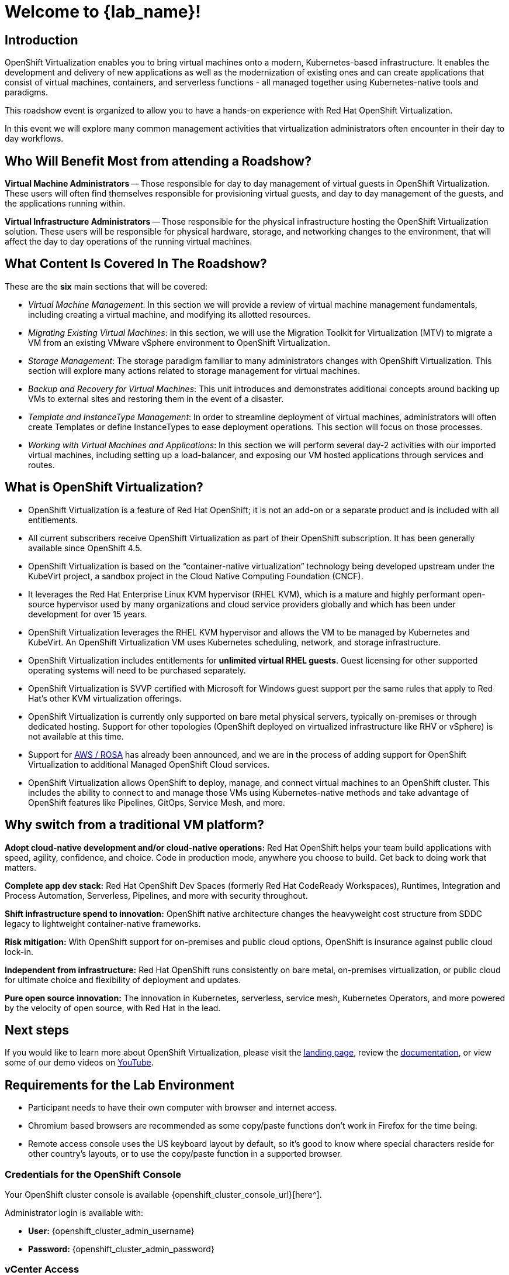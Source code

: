 = Welcome to {lab_name}!

[%hardbreaks]
== Introduction
OpenShift Virtualization enables you to bring virtual machines onto a modern, Kubernetes-based infrastructure. It enables the development and delivery of new applications as well as the modernization of existing ones and can create applications that consist of virtual machines, containers, and serverless functions - all managed together using Kubernetes-native tools and paradigms.

This roadshow event is organized to allow you to have a hands-on experience with Red Hat OpenShift Virtualization.

In this event we will explore many common management activities that virtualization administrators often encounter in their day to day workflows.

== Who Will Benefit Most from attending a Roadshow?

*Virtual Machine Administrators* -- Those responsible for day to day management of virtual guests in OpenShift Virtualization. These users will often find themselves responsible for provisioning virtual guests, and day to day management of the guests, and the applications running within.

*Virtual Infrastructure Administrators* -- Those responsible for the physical infrastructure hosting the OpenShift Virtualization solution. These users will be responsible for physical hardware, storage, and networking changes to the environment, that will affect the day to day operations of the running virtual machines.

== What Content Is Covered In The Roadshow?

// These are the *eight* main sections that will be covered:
These are the *six* main sections that will be covered:

* _Virtual Machine Management_: In this section we will provide a review of virtual machine management fundamentals, including creating a virtual machine, and modifying its allotted resources.

* _Migrating Existing Virtual Machines_: In this section, we will use the Migration Toolkit for Virtualization (MTV) to migrate a VM from an existing VMware vSphere environment to OpenShift Virtualization.

// * _Bare Metal Infrastructure Management_: In this section, an administrator will learn how to scale their OpenShift environment by adding in an additional worker node to host virtualized workloads.

* _Storage Management_: The storage paradigm familiar to many administrators changes with OpenShift Virtualization. This section will explore many actions related to storage management for virtual machines.

* _Backup and Recovery for Virtual Machines_: This unit introduces and demonstrates additional concepts around backing up VMs to external sites and restoring them in the event of a disaster.

// * _Network Management_: By default VMs are connected to the pod network in OpenShift. In this section we will explore creating new L2 network mappings, and configuring microsegmentation policies for multiple networks.

* _Template and InstanceType Management_: In order to streamline deployment of virtual machines, administrators will often create Templates or define InstanceTypes to ease deployment operations. This section will focus on those processes.

* _Working with Virtual Machines and Applications_: In this section we will perform several day-2 activities with our imported virtual machines, including setting up a load-balancer, and exposing our VM hosted applications through services and routes.

== What is OpenShift Virtualization?

* OpenShift Virtualization is a feature of Red Hat OpenShift; it is not an add-on or a separate product and is included with all entitlements.
* All current subscribers receive OpenShift Virtualization as part of their OpenShift subscription. It has been generally available since OpenShift 4.5.
* OpenShift Virtualization is based on the “container-native virtualization” technology being developed upstream under the KubeVirt project, a sandbox project in the Cloud Native Computing Foundation (CNCF).
* It leverages the Red Hat Enterprise Linux KVM hypervisor (RHEL KVM), which is a mature and highly performant open-source hypervisor used by many organizations and cloud service providers globally and which has been under development for over 15 years.
* OpenShift Virtualization leverages the RHEL KVM hypervisor and allows the VM to be managed by Kubernetes and KubeVirt. An OpenShift Virtualization VM uses Kubernetes scheduling, network, and storage infrastructure.
* OpenShift Virtualization includes entitlements for **unlimited virtual RHEL guests**. Guest licensing for other supported operating systems will need to be purchased separately.
* OpenShift Virtualization is SVVP certified with Microsoft for Windows guest support per the same rules that apply to Red Hat’s other KVM virtualization offerings.
* OpenShift Virtualization is currently only supported on bare metal physical servers, typically on-premises or through dedicated hosting. Support for other topologies (OpenShift deployed on virtualized infrastructure like RHV or vSphere) is not available at this time.
* Support for https://www.redhat.com/en/blog/managing-virtual-machines-and-containers-as-code-with-openshift-virtualization-on-red-hat-openshift-service-on-aws[AWS / ROSA^] has already been announced, and we are in the process of adding support for OpenShift Virtualization to additional Managed OpenShift Cloud services.
* OpenShift Virtualization allows OpenShift to deploy, manage, and connect virtual machines to an OpenShift cluster. This includes the ability to connect to and manage those VMs using Kubernetes-native methods and take advantage of OpenShift features like Pipelines, GitOps, Service Mesh, and more.

== Why switch from a traditional VM platform?

**Adopt cloud-native development and/or cloud-native operations:**
Red Hat OpenShift helps your team build applications with speed, agility, confidence, and choice. Code in production mode, anywhere you choose to build. Get back to doing work that matters.

**Complete app dev stack:**
Red Hat OpenShift Dev Spaces (formerly Red Hat CodeReady Workspaces), Runtimes, Integration and Process Automation, Serverless, Pipelines, and more with security throughout.

**Shift infrastructure spend to innovation:**
OpenShift native architecture changes the heavyweight cost structure from SDDC legacy to lightweight container-native frameworks.

**Risk mitigation:**
With OpenShift support for on-premises and public cloud options, OpenShift is insurance against public cloud lock-in.

**Independent from infrastructure:**
Red Hat OpenShift runs consistently on bare metal, on-premises virtualization, or public cloud for ultimate choice and flexibility of deployment and updates.

**Pure open source innovation:**
The innovation in Kubernetes, serverless, service mesh, Kubernetes Operators, and more powered by the velocity of open source, with Red Hat in the lead.

== Next steps

If you would like to learn more about OpenShift Virtualization, please visit the https://www.redhat.com/en/technologies/cloud-computing/openshift/virtualization[landing page^], review the https://docs.openshift.com/container-platform/latest/virt/about_virt/about-virt.html[documentation^], or view some of our demo videos on https://www.youtube.com/playlist?list=PLaR6Rq6Z4IqeQeTosfoFzTyE_QmWZW6n_[YouTube^].

== Requirements for the Lab Environment

* Participant needs to have their own computer with browser and internet access.
* Chromium based browsers are recommended as some copy/paste functions don't work in Firefox for the time being.
* Remote access console uses the US keyboard layout by default, so it's good to know where special characters reside for other country's layouts, or to use the copy/paste function in a supported browser.

=== Credentials for the OpenShift Console

Your OpenShift cluster console is available {openshift_cluster_console_url}[here^].

Administrator login is available with:

* *User:* {openshift_cluster_admin_username}
* *Password:* {openshift_cluster_admin_password}

////
=== Command Line Access

To the right you see a Terminal window. Out of the box you are logged in as a service account - that can't do much. However you can log into OpenShift as the cluster administrator using the following command (hit `y` when prompted if you want to connect to an insecure server):

[source,sh,subs="attributes",role=execute]
----
oc login -u {openshift_cluster_admin_username} -p {openshift_cluster_admin_password} {openshift_api_server_url}
----
////

=== vCenter Access

In the migration chapter of the lab, you will be asked to login and examine a https://{vcenter_console}[VMware vSphere^] environment.

For access, please use the following credentials:

* *vcenter_user:* {vcenter_full_user}
* *vcenter_password:* {vcenter_password}
